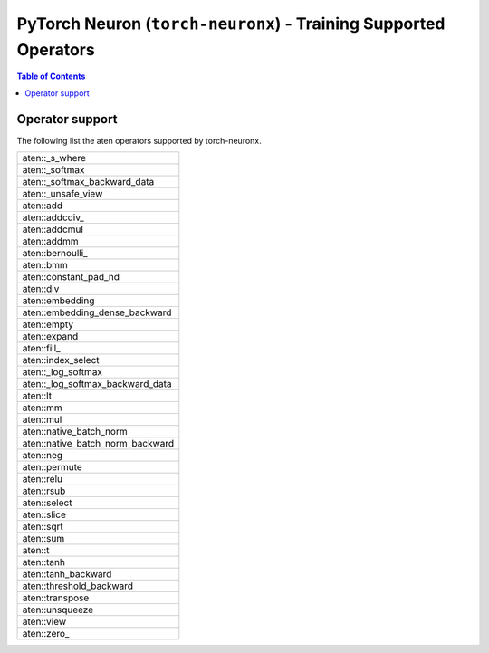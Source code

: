.. _pytorch-neuron-supported-operators:

PyTorch Neuron (``torch-neuronx``) - Training Supported Operators
=================================================================


.. contents:: Table of Contents
   :local:
   :depth: 2

Operator support
~~~~~~~~~~~~~~~~

The following list the aten operators supported by torch-neuronx.

+----------------------------------+
| aten::_s_where                   |
+----------------------------------+
| aten::_softmax                   |
+----------------------------------+
| aten::_softmax_backward_data     |
+----------------------------------+
| aten::_unsafe_view               |
+----------------------------------+
| aten::add                        |
+----------------------------------+
| aten::addcdiv\_                  |
+----------------------------------+
| aten::addcmul                    |
+----------------------------------+
| aten::addmm                      |
+----------------------------------+
| aten::bernoulli\_                |
+----------------------------------+
| aten::bmm                        |
+----------------------------------+
| aten::constant_pad_nd            |
+----------------------------------+
| aten::div                        |
+----------------------------------+
| aten::embedding                  |
+----------------------------------+
| aten::embedding_dense_backward   |
+----------------------------------+
| aten::empty                      |
+----------------------------------+
| aten::expand                     |
+----------------------------------+
| aten::fill\_                     |
+----------------------------------+
| aten::index_select               |
+----------------------------------+
| aten::_log_softmax               |
+----------------------------------+
| aten::_log_softmax_backward_data |
+----------------------------------+
| aten::lt                         |
+----------------------------------+
| aten::mm                         |
+----------------------------------+
| aten::mul                        |
+----------------------------------+
| aten::native_batch_norm          |
+----------------------------------+
| aten::native_batch_norm_backward |
+----------------------------------+
| aten::neg                        |
+----------------------------------+
| aten::permute                    |
+----------------------------------+
| aten::relu                       |
+----------------------------------+
| aten::rsub                       |
+----------------------------------+
| aten::select                     |
+----------------------------------+
| aten::slice                      |
+----------------------------------+
| aten::sqrt                       |
+----------------------------------+
| aten::sum                        |
+----------------------------------+
| aten::t                          |
+----------------------------------+
| aten::tanh                       |
+----------------------------------+
| aten::tanh_backward              |
+----------------------------------+
| aten::threshold_backward         |
+----------------------------------+
| aten::transpose                  |
+----------------------------------+
| aten::unsqueeze                  |
+----------------------------------+
| aten::view                       |
+----------------------------------+
| aten::zero\_                     |
+----------------------------------+

